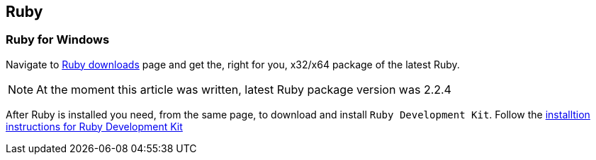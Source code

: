 
[[ruby]]
== Ruby

=== Ruby for Windows

Navigate to http://rubyinstaller.org/downloads/[Ruby downloads^] page and
get the, right for you, x32/x64 package of the latest Ruby.

NOTE: At the moment this article was written, latest Ruby package version
was 2.2.4

After Ruby is installed you need, from the same page, to download and
install `Ruby Development Kit`. Follow the https://github.com/oneclick/rubyinstaller/wiki/Development-Kit#installation-instructions[installtion instructions for Ruby
Development Kit^]
